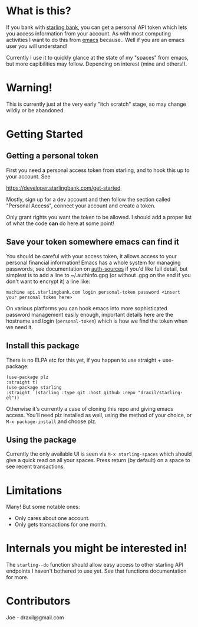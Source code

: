 * What is this?

If you bank with [[https://www.starlingbank.com/][starling bank]], you can get a personal API token which lets you access information from your account. As with most computing activities I want to do this from [[https://www.gnu.org/s/emacs/][emacs]] because.. Well if you are an emacs user you will understand!

Currently I use it to quickly glance at the state of my "spaces" from emacs, but more capibilities may follow. Depending on interest (mine and others!).

* Warning!

This is currently just at the very early "itch scratch" stage, so may change wildly or be abandoned.

* Getting Started

** Getting a personal token

First you need a personal access token from starling, and to hook this up to your account. See

[[https://developer.starlingbank.com/get-started]]

Mostly, sign up for a dev account and then follow the section called "Personal Access", connect your account and create a token.

Only grant rights you want the token to be allowed. I should add a proper list of what the code *can* do here at some point! 

** Save your token somewhere emacs can find it

You should be careful with your access token, it allows access to your personal financial information! Emacs has a whole system for managing passwords, see documentation on [[elisp:(describe-variable 'auth-sources)][auth-sources]] if you'd like full detail, but simplest is to add a line to ~/.authinfo.gpg (or without .gpg on the end if you don't want to encrypt it) a line like:

#+begin_src 
machine api.starlingbank.com login personal-token password <insert your personal token here>
#+end_src

On various platforms you can hook emacs into more sophisticated password management easily enough, important details here are the hostname and login (~personal-token~) which is how we find the token when we need it.

** Install this package

There is no ELPA etc for this yet, if you happen to use straight + use-package:

#+begin_src 'elisp
  (use-package plz
  :straight t)
  (use-package starling
  :straight `(starling :type git :host github :repo "draxil/starling-el"))
#+end_src


Otherwise it's currently a case of cloning this repo and giving emacs access. You'll need plz installed as well, using the method of your choice, or ~M-x package-install~ and choose plz.

** Using the package

Currently the only available UI is seen via ~M-x starling-spaces~ which should give a quick read on all your spaces. Press return (by default) on a space to see recent transactions.

* Limitations

Many! But some notable ones:

- Only cares about one account.
- Only gets transactions for one month.

* Internals you might be interested in!

The ~starling--do~ function should allow easy access to other starling API endpoints I haven't bothered to use yet. See that functions documentation for more.

* Contributors

Joe - draxil@gmail.com
